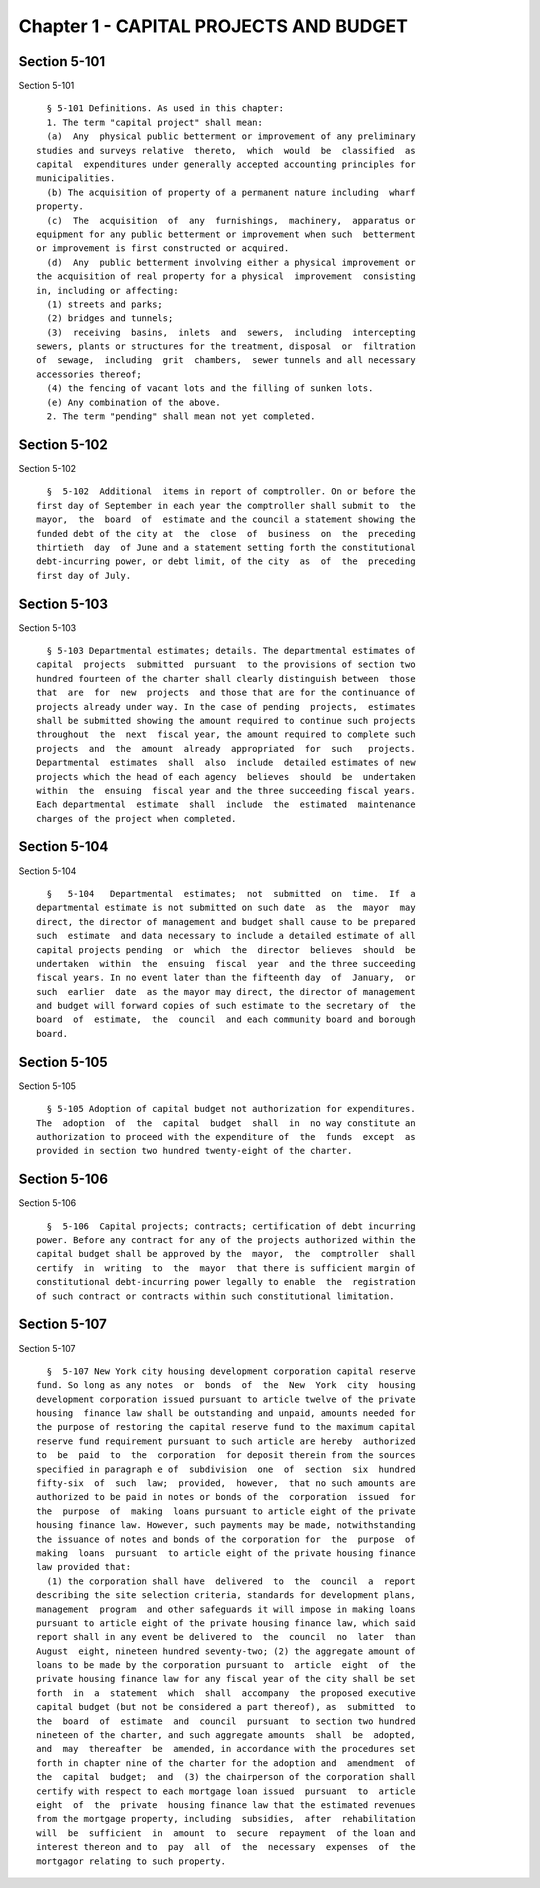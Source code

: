 Chapter 1 - CAPITAL PROJECTS AND BUDGET
=======================================

Section 5-101
-------------

Section 5-101 ::    
        
     
        § 5-101 Definitions. As used in this chapter:
        1. The term "capital project" shall mean:
        (a)  Any  physical public betterment or improvement of any preliminary
      studies and surveys relative  thereto,  which  would  be  classified  as
      capital  expenditures under generally accepted accounting principles for
      municipalities.
        (b) The acquisition of property of a permanent nature including  wharf
      property.
        (c)  The  acquisition  of  any  furnishings,  machinery,  apparatus or
      equipment for any public betterment or improvement when such  betterment
      or improvement is first constructed or acquired.
        (d)  Any  public betterment involving either a physical improvement or
      the acquisition of real property for a physical  improvement  consisting
      in, including or affecting:
        (1) streets and parks;
        (2) bridges and tunnels;
        (3)  receiving  basins,  inlets  and  sewers,  including  intercepting
      sewers, plants or structures for the treatment, disposal  or  filtration
      of  sewage,  including  grit  chambers,  sewer tunnels and all necessary
      accessories thereof;
        (4) the fencing of vacant lots and the filling of sunken lots.
        (e) Any combination of the above.
        2. The term "pending" shall mean not yet completed.
    
    
    
    
    
    
    

Section 5-102
-------------

Section 5-102 ::    
        
     
        §  5-102  Additional  items in report of comptroller. On or before the
      first day of September in each year the comptroller shall submit to  the
      mayor,  the  board  of  estimate and the council a statement showing the
      funded debt of the city at  the  close  of  business  on  the  preceding
      thirtieth  day  of June and a statement setting forth the constitutional
      debt-incurring power, or debt limit, of the city  as  of  the  preceding
      first day of July.
    
    
    
    
    
    
    

Section 5-103
-------------

Section 5-103 ::    
        
     
        § 5-103 Departmental estimates; details. The departmental estimates of
      capital  projects  submitted  pursuant  to the provisions of section two
      hundred fourteen of the charter shall clearly distinguish between  those
      that  are  for  new  projects  and those that are for the continuance of
      projects already under way. In the case of pending  projects,  estimates
      shall be submitted showing the amount required to continue such projects
      throughout  the  next  fiscal year, the amount required to complete such
      projects  and  the  amount  already  appropriated  for  such   projects.
      Departmental  estimates  shall  also  include  detailed estimates of new
      projects which the head of each agency  believes  should  be  undertaken
      within  the  ensuing  fiscal year and the three succeeding fiscal years.
      Each departmental  estimate  shall  include  the  estimated  maintenance
      charges of the project when completed.
    
    
    
    
    
    
    

Section 5-104
-------------

Section 5-104 ::    
        
     
        §   5-104   Departmental  estimates;  not  submitted  on  time.  If  a
      departmental estimate is not submitted on such date  as  the  mayor  may
      direct, the director of management and budget shall cause to be prepared
      such  estimate  and data necessary to include a detailed estimate of all
      capital projects pending  or  which  the  director  believes  should  be
      undertaken  within  the  ensuing  fiscal  year  and the three succeeding
      fiscal years. In no event later than the fifteenth day  of  January,  or
      such  earlier  date  as the mayor may direct, the director of management
      and budget will forward copies of such estimate to the secretary of  the
      board  of  estimate,  the  council  and each community board and borough
      board.
    
    
    
    
    
    
    

Section 5-105
-------------

Section 5-105 ::    
        
     
        § 5-105 Adoption of capital budget not authorization for expenditures.
      The  adoption  of  the  capital  budget  shall  in  no way constitute an
      authorization to proceed with the expenditure of  the  funds  except  as
      provided in section two hundred twenty-eight of the charter.
    
    
    
    
    
    
    

Section 5-106
-------------

Section 5-106 ::    
        
     
        §  5-106  Capital projects; contracts; certification of debt incurring
      power. Before any contract for any of the projects authorized within the
      capital budget shall be approved by the  mayor,  the  comptroller  shall
      certify  in  writing  to  the  mayor  that there is sufficient margin of
      constitutional debt-incurring power legally to enable  the  registration
      of such contract or contracts within such constitutional limitation.
    
    
    
    
    
    
    

Section 5-107
-------------

Section 5-107 ::    
        
     
        §  5-107 New York city housing development corporation capital reserve
      fund. So long as any notes  or  bonds  of  the  New  York  city  housing
      development corporation issued pursuant to article twelve of the private
      housing  finance law shall be outstanding and unpaid, amounts needed for
      the purpose of restoring the capital reserve fund to the maximum capital
      reserve fund requirement pursuant to such article are hereby  authorized
      to  be  paid  to  the  corporation  for deposit therein from the sources
      specified in paragraph e of  subdivision  one  of  section  six  hundred
      fifty-six  of  such  law;  provided,  however,  that no such amounts are
      authorized to be paid in notes or bonds of the  corporation  issued  for
      the  purpose  of  making  loans pursuant to article eight of the private
      housing finance law. However, such payments may be made, notwithstanding
      the issuance of notes and bonds of the corporation for  the  purpose  of
      making  loans  pursuant  to article eight of the private housing finance
      law provided that:
        (1) the corporation shall have  delivered  to  the  council  a  report
      describing the site selection criteria, standards for development plans,
      management  program  and other safeguards it will impose in making loans
      pursuant to article eight of the private housing finance law, which said
      report shall in any event be delivered to  the  council  no  later  than
      August  eight, nineteen hundred seventy-two; (2) the aggregate amount of
      loans to be made by the corporation pursuant to  article  eight  of  the
      private housing finance law for any fiscal year of the city shall be set
      forth  in  a  statement  which  shall  accompany  the proposed executive
      capital budget (but not be considered a part thereof), as  submitted  to
      the  board  of  estimate  and  council  pursuant  to section two hundred
      nineteen of the charter, and such aggregate amounts  shall  be  adopted,
      and  may  thereafter  be  amended, in accordance with the procedures set
      forth in chapter nine of the charter for the adoption and  amendment  of
      the  capital  budget;  and  (3) the chairperson of the corporation shall
      certify with respect to each mortgage loan issued  pursuant  to  article
      eight  of  the  private  housing finance law that the estimated revenues
      from the mortgage property, including  subsidies,  after  rehabilitation
      will  be  sufficient  in  amount  to  secure  repayment  of the loan and
      interest thereon and to  pay  all  of  the  necessary  expenses  of  the
      mortgagor relating to such property.
    
    
    
    
    
    
    

